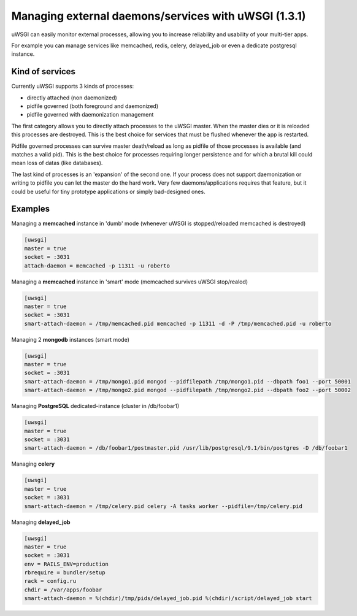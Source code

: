 
Managing external daemons/services with uWSGI (1.3.1)
=====================================================

uWSGI can easily monitor external processes, allowing you to increase reliability and usability of your multi-tier apps.

For example you can manage services like memcached, redis, celery, delayed_job or even a dedicate postgresql instance.

Kind of services
****************

Currently uWSGI supports 3 kinds of processes:

* directly attached (non daemonized)
* pidfile governed (both foreground and daemonized)
* pidfile governed with daemonization management

The first category allows you to directly attach processes to the uWSGI master. When the master dies or it is reloaded
this processes are destroyed. This is the best choice for services that must be flushed whenever the app is restarted.

Pidfile governed processes can survive master death/reload as long as pidfile of those processes is available (and matches a valid pid). This is the best choice
for processes requiring longer persistence and for which a brutal kill could mean loss of datas (like databases).

The last kind of processes is an 'expansion' of the second one. If your process does not support daemonization or writing to pidfile you can let the master do the hard work.
Very few daemons/applications requires that feature, but it could be useful for tiny prototype applications or simply bad-designed ones.



Examples
********

Managing a **memcached** instance in 'dumb' mode (whenever uWSGI is stopped/reloaded memcached is destroyed)

.. code-block:: ini

   [uwsgi]
   master = true
   socket = :3031
   attach-daemon = memcached -p 11311 -u roberto

Managing a **memcached** instance in 'smart' mode (memcached survives uWSGI stop/realod)


.. code-block:: ini

   [uwsgi]
   master = true
   socket = :3031
   smart-attach-daemon = /tmp/memcached.pid memcached -p 11311 -d -P /tmp/memcached.pid -u roberto

Managing 2 **mongodb** instances (smart mode)

.. code-block:: ini

   [uwsgi]
   master = true
   socket = :3031
   smart-attach-daemon = /tmp/mongo1.pid mongod --pidfilepath /tmp/mongo1.pid --dbpath foo1 --port 50001
   smart-attach-daemon = /tmp/mongo2.pid mongod --pidfilepath /tmp/mongo2.pid --dbpath foo2 --port 50002

Managing **PostgreSQL** dedicated-instance (cluster in /db/foobar1)

.. code-block:: ini

   [uwsgi]
   master = true
   socket = :3031
   smart-attach-daemon = /db/foobar1/postmaster.pid /usr/lib/postgresql/9.1/bin/postgres -D /db/foobar1

Managing **celery**

.. code-block:: ini

   [uwsgi]
   master = true
   socket = :3031
   smart-attach-daemon = /tmp/celery.pid celery -A tasks worker --pidfile=/tmp/celery.pid

Managing **delayed_job**

.. code-block:: ini

   [uwsgi]
   master = true
   socket = :3031
   env = RAILS_ENV=production
   rbrequire = bundler/setup
   rack = config.ru
   chdir = /var/apps/foobar
   smart-attach-daemon = %(chdir)/tmp/pids/delayed_job.pid %(chdir)/script/delayed_job start


